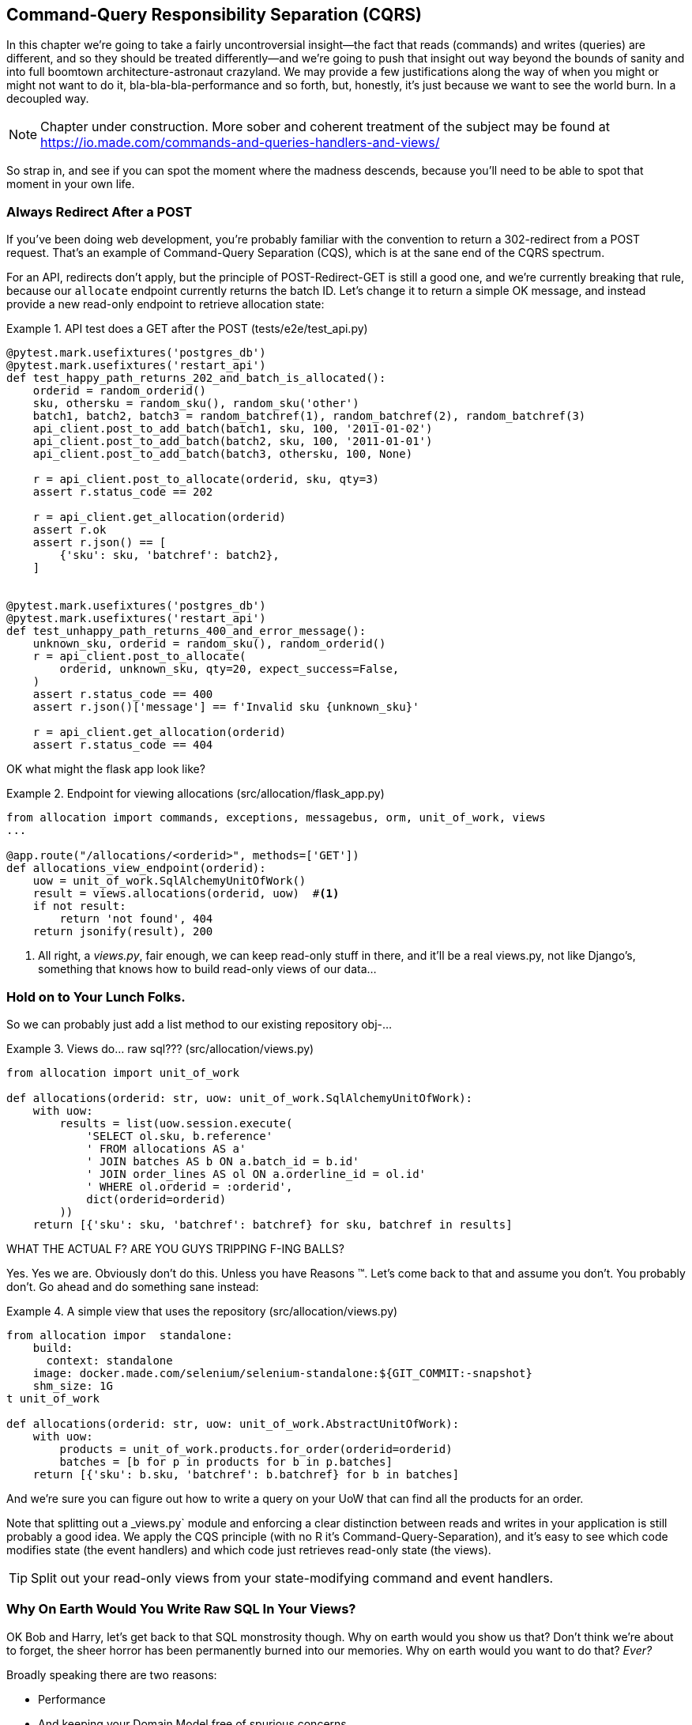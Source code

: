 [[chapter_11_cqrs]]
== Command-Query Responsibility Separation (CQRS)

In this chapter we're going to take a fairly uncontroversial insight--the
fact that reads (commands) and writes (queries) are different, and so they
should be treated differently--and we're going to push that insight out way
beyond the bounds of sanity and into full boomtown architecture-astronaut
crazyland.  We may provide a few justifications along the way of when you
might or might not want to do it, bla-bla-bla-performance and so forth, but,
honestly, it's just because we want to see the world burn.  In a decoupled way.

NOTE: Chapter under construction.  More sober and coherent treatment of the subject
    may be found at https://io.made.com/commands-and-queries-handlers-and-views/

So strap in, and see if you can spot the moment where the madness descends,
because you'll need to be able to spot that moment in your own life.


=== Always Redirect After a POST

If you've been doing web development, you're probably familiar with the convention
to return a 302-redirect from a POST request.  That's an example of
Command-Query Separation (CQS), which is at the sane end of the CQRS spectrum.

For an API, redirects don't apply, but the principle of POST-Redirect-GET
is still a good one, and we're currently breaking that rule, because our
`allocate` endpoint currently returns the batch ID.  Let's change it
to return a simple OK message, and instead provide a new read-only
endpoint to retrieve allocation state:


[[api_test_does_get_after_post]]
.API test does a GET after the POST (tests/e2e/test_api.py)
====
[source,python]
----
@pytest.mark.usefixtures('postgres_db')
@pytest.mark.usefixtures('restart_api')
def test_happy_path_returns_202_and_batch_is_allocated():
    orderid = random_orderid()
    sku, othersku = random_sku(), random_sku('other')
    batch1, batch2, batch3 = random_batchref(1), random_batchref(2), random_batchref(3)
    api_client.post_to_add_batch(batch1, sku, 100, '2011-01-02')
    api_client.post_to_add_batch(batch2, sku, 100, '2011-01-01')
    api_client.post_to_add_batch(batch3, othersku, 100, None)

    r = api_client.post_to_allocate(orderid, sku, qty=3)
    assert r.status_code == 202

    r = api_client.get_allocation(orderid)
    assert r.ok
    assert r.json() == [
        {'sku': sku, 'batchref': batch2},
    ]


@pytest.mark.usefixtures('postgres_db')
@pytest.mark.usefixtures('restart_api')
def test_unhappy_path_returns_400_and_error_message():
    unknown_sku, orderid = random_sku(), random_orderid()
    r = api_client.post_to_allocate(
        orderid, unknown_sku, qty=20, expect_success=False,
    )
    assert r.status_code == 400
    assert r.json()['message'] == f'Invalid sku {unknown_sku}'

    r = api_client.get_allocation(orderid)
    assert r.status_code == 404
----
====


OK what might the flask app look like?


[[flask_app_calls_view]]
.Endpoint for viewing allocations (src/allocation/flask_app.py)
====
[source,python]
----
from allocation import commands, exceptions, messagebus, orm, unit_of_work, views
...

@app.route("/allocations/<orderid>", methods=['GET'])
def allocations_view_endpoint(orderid):
    uow = unit_of_work.SqlAlchemyUnitOfWork()
    result = views.allocations(orderid, uow)  #<1>
    if not result:
        return 'not found', 404
    return jsonify(result), 200
----
====

<1> All right, a _views.py_, fair enough, we can keep read-only stuff in there,
    and it'll be a real views.py, not like Django's, something that knows how
    to build read-only views of our data...


=== Hold on to Your Lunch Folks.

So we can probably just add a list method to our existing repository
obj-...


[[views_dot_py]]
.Views do... raw sql??? (src/allocation/views.py)
====
[source,python]
[role="non-head"]
----
from allocation import unit_of_work

def allocations(orderid: str, uow: unit_of_work.SqlAlchemyUnitOfWork):
    with uow:
        results = list(uow.session.execute(
            'SELECT ol.sku, b.reference'
            ' FROM allocations AS a'
            ' JOIN batches AS b ON a.batch_id = b.id'
            ' JOIN order_lines AS ol ON a.orderline_id = ol.id'
            ' WHERE ol.orderid = :orderid',
            dict(orderid=orderid)
        ))
    return [{'sku': sku, 'batchref': batchref} for sku, batchref in results]
----
====

WHAT THE ACTUAL F?  ARE YOU GUYS TRIPPING F-ING BALLS?

Yes.  Yes we are.  Obviously don't do this.  Unless you have Reasons (TM). Let's come
back to that and assume you don't.  You probably don't.  Go ahead and do
something sane instead:


[[view_using_repo]]
.A simple view that uses the repository (src/allocation/views.py)
====
[source,python]
[role="skip"]
----
from allocation impor  standalone:
    build:
      context: standalone
    image: docker.made.com/selenium/selenium-standalone:${GIT_COMMIT:-snapshot}
    shm_size: 1G
t unit_of_work

def allocations(orderid: str, uow: unit_of_work.AbstractUnitOfWork):
    with uow:
        products = unit_of_work.products.for_order(orderid=orderid)
        batches = [b for p in products for b in p.batches]
    return [{'sku': b.sku, 'batchref': b.batchref} for b in batches]
----
====

And we're sure you can figure out how to write a query on your UoW
that can find all the products for an order.

Note that splitting out a _views.py` module and enforcing a clear
distinction between reads and writes in your application is still
probably a good idea.  We apply the CQS principle (with no R it's
Command-Query-Separation), and it's easy to see which code modifies
state (the event handlers) and which code just retrieves read-only
state (the views).

TIP: Split out your read-only views from your state-modifying
    command and event handlers.


=== Why On Earth Would You Write Raw SQL In Your Views?

OK Bob and Harry, let's get back to that SQL monstrosity though.  Why
on earth would you show us that?  Don't think we're about to forget, the
sheer horror has been permanently burned into our memories.  Why on
earth would you want to do that? _Ever?_

Broadly speaking there are two reasons:

* Performance
* And keeping your Domain Model free of spurious concerns.


==== SELECT N+1

The so-called
https://secure.phabricator.com/book/phabcontrib/article/n_plus_one/[SELECT N+1]
problem is a common performance issues with ORMs: when retrieving a list of
objects, your ORM will often perform an initial query to, say, get all the IDs
of the objects it needs, and then issue individual queries for each object to
retrieve their attributes.  This is especially likely if there are any foreign
key relationships on your objects.



=== Performance reasons

Now,
allow us to explain some possible places where this total insanity might make
a shred of sense.

* Link to CQRS paper
* SELECT N+1



=== Testing CQRS views

btw you can test this stuff. note that it can't be unit tested, because it
needs a real db, it's an integration test!  Just another anti-feather in the
anti-cap of this total anti-pattern.


[[integration_testing_views]]
.An integration test for a view (tests/integration/test_views.py)
====
[source,python]
----
from datetime import date
from allocation import commands, unit_of_work, messagebus, views


def test_allocations_view(sqlite_session_factory):
    uow = unit_of_work.SqlAlchemyUnitOfWork(sqlite_session_factory)
    messagebus.handle(commands.CreateBatch('b1', 'sku1', 50, None), uow)
    messagebus.handle(commands.CreateBatch('b2', 'sku2', 50, date.today()), uow)
    messagebus.handle(commands.Allocate('o1', 'sku1', 20), uow)
    messagebus.handle(commands.Allocate('o1', 'sku2', 20), uow)

    assert views.allocations('o1', uow) == [
        {'sku': 'sku1', 'batchref': 'b1'},
        {'sku': 'sku2', 'batchref': 'b2'},
    ]
----
====


=== Doubling Down on the Madness.

that hardcoded sql query is pretty ugly right?  what if we made it nicer
by keeping a totally separate, denormalised datastore for our view model?

Horrifying, right? wait 'til we tell you we're not even going to use postgres
or triggers or anything known and reliable and boring like that to keep it
up to date.  We're going to use our amazing event-driven architecture!
That's right!  may as well join the cult and start drinking folks, the ship
is made of cardboard and the captains are crazy and there's nothing you can
do to stop them.


[[much_nicer_query]]
.A much nicer query (src/allocation/views.py)
====
[source,python]
----
def allocations(orderid: str, uow: unit_of_work.SqlAlchemyUnitOfWork):
    with uow:
        results = list(uow.session.execute(
            'SELECT sku, batchref FROM allocations_view WHERE orderid = :orderid',
            dict(orderid=orderid)
        ))
        ...
----
====

Here's our table.  Hee hee hee, no foreign keys, just strings, yolo

[[new_table]]
.A very simple table (src/allocation/orm.py)
====
[source,python]
----
allocations_view = Table(
    'allocations_view', metadata,
    Column('orderid', String(255)),
    Column('sku', String(255)),
    Column('batchref', String(255)),
)
----
====

We add a second handler to the `Allocated` event:

[[new_handler_for_allocated]]
.Allocated event gets a new handler (src/allocation/messagebus.py)
====
[source,python]
----
EVENT_HANDLERS = {
    events.Allocated: [
        handlers.publish_allocated_event,
        handlers.add_allocation_to_read_model
    ],
----
====



Here's what our update-view-model code looks like:


[[update_view_model_1]]
.Update on allocation (src/allocation/handlers.py)
====
[source,python]
----

def add_allocation_to_read_model(
        event: events.Allocated, uow: unit_of_work.SqlAlchemyUnitOfWork,
):
    with uow:
        uow.session.execute(
            'INSERT INTO allocations_view (orderid, sku, batchref)'
            ' VALUES (:orderid, :sku, :batchref)',
            dict(orderid=event.orderid, sku=event.sku, batchref=event.batchref)
        )
        uow.commit()
----
====


And it'll work!


(OK you'll also need to handle deallocated:)


[[handle_deallocated_too]]
.A second listener for read model updates
====
[source,python]
[role="skip"]
----
events.Deallocated: [
    handlers.remove_allocation_from_read_model,
    handlers.reallocate
],

...

def remove_allocation_from_read_model(
        event: events.Deallocated, uow: unit_of_work.SqlAlchemyUnitOfWork,
):
    with uow:
        uow.session.execute(
            'DELETE FROM allocations_view '
            ' WHERE orderid = :orderid AND sku = :sku',
----
====

=== But Whyyyyyyy?

OK.  horrible, right? But also, kinda, surprisingly nice, considering? Our
events and message bus give us a really nice place to do this sort of stuff,
_if we need to_.

And think how easy it'd be to swap our read model from postgres to redis?
super-simple.  _We don't even need to change the integration test_.

TODO: demo this.


So definitely don't do this. ever.  But, if you do need to, see how easy
the event-driven model makes it?

OK.  On that note, let's sally forth into our final chapter.
